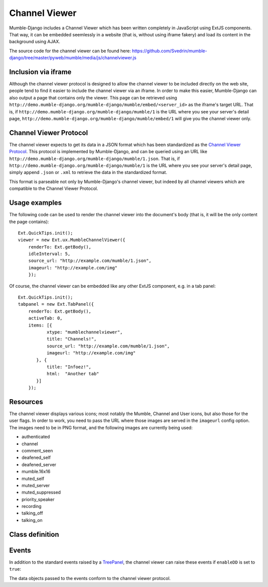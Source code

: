 Channel Viewer
==============

Mumble-Django includes a Channel Viewer which has been written completely in JavaScript
using ExtJS components. That way, it can be embedded seemlessly in a website (that is,
without using iframe fakery) and load its content in the background using AJAX.

The source code for the channel viewer can be found here:
https://github.com/Svedrin/mumble-django/tree/master/pyweb/mumble/media/js/channelviewer.js

Inclusion via iframe
--------------------

Although the channel viewer protocol is designed to allow the channel viewer to be included
directly on the web site, people tend to find it easier to include the channel viewer via
an iframe. In order to make this easier, Mumble-Django can also output a page that contains
only the viewer. This page can be retrieved using
``http://demo.mumble-django.org/mumble-django/mumble/embed/<server_id>``
as the iframe's target URL. That is, if
``http://demo.mumble-django.org/mumble-django/mumble/1`` is the URL where you see your
server's detail page,
``http://demo.mumble-django.org/mumble-django/mumble/embed/1`` will give you the channel
viewer only.

Channel Viewer Protocol
-----------------------

The channel viewer expects to get its data in a JSON format which has been standardized
as the `Channel Viewer Protocol <https://www.mumble.info/documentation/developer/channel-viewer-protocol>`_.
This protocol is implemented by Mumble-Django, and can be queried using an URL like
``http://demo.mumble-django.org/mumble-django/mumble/1.json``. That is, if
``http://demo.mumble-django.org/mumble-django/mumble/1`` is the URL where you see your
server's detail page, simply append ``.json`` or ``.xml`` to retrieve the data in the
standardized format.

This format is parseable not only by Mumble-Django's channel viewer, but indeed by all
channel viewers which are compatible to the Channel Viewer Protocol.

Usage examples
--------------

The following code can be used to render the channel viewer into the document's body
(that is, it will be the only content the page contains)::

 Ext.QuickTips.init();
 viewer = new Ext.ux.MumbleChannelViewer({
     renderTo: Ext.getBody(),
     idleInterval: 5,
     source_url: "http://example.com/mumble/1.json",
     imageurl: "http://example.com/img"
     });

Of course, the channel viewer can be embedded like any other ExtJS component, e.g. in
a tab panel::

 Ext.QuickTips.init();
 tabpanel = new Ext.TabPanel({
     renderTo: Ext.getBody(),
     activeTab: 0,
     items: [{
            xtype: "mumblechannelviewer",
            title: "Channels!",
            source_url: "http://example.com/mumble/1.json",
            imageurl: "http://example.com/img"
        }, {
            title: "Infoez!",
            html:  "Another tab"
        }]
     });

Resources
---------

The channel viewer displays various icons; most notably the Mumble, Channel and User
icons, but also those for the user flags. In order to work, you need to pass the
URL where those images are served in the ``imageurl`` config option. The images need
to be in PNG format, and the following images are currently being used:

* authenticated
* channel
* comment_seen
* deafened_self
* deafened_server
* mumble.16x16
* muted_self
* muted_server
* muted_suppressed
* priority_speaker
* recording
* talking_off
* talking_on

Class definition
----------------

.. js:class:: Ext.ux.MumbleChannelViewer(config)
    
    **Inherits from**: `Ext.tree.TreePanel <http://dev.sencha.com/deploy/dev/docs/?class=Ext.tree.TreePanel>`_
    
    **xtype**: mumblechannelviewer
    
    :param string source_url: The URL to query for channel/user information. Needs to
      point to a channel viewer protocol compliant JSON resource.
    :param string imageurl: The URL where images for the user flags can be found.
    :param int refreshInterval: The interval in milliseconds at which the channel viewer
      should automatically reload its data. (Default: 30000, 0 to start with auto-refresh
      disabled)
    :param int idleInterval: A user is considered talking if their ``idlesecs`` param
      is less than or equal to the value given here. (Default: 2)
    :param bool enableDD: If true, Drag&Drop will be enabled to allow channels and
      players to be moved around by the user.

Events
------

In addition to the standard events raised by a
`TreePanel <http://dev.sencha.com/deploy/dev/docs/?class=Ext.tree.TreePanel>`_,
the channel viewer can raise these events if ``enableDD`` is set to ``true``:

.. js:function:: moveUser( Ext.tree.TreePanel this, Object userdata, Object chandata )
    
    Fired when a user has been moved to a new channel.

.. js:function:: moveChannel( Ext.tree.TreePanel this, Object movedchandata, Object targetchandata )
    
    Fired when a channel has been moved to a new parent channel.

The data objects passed to the events conform to the channel viewer protocol.

